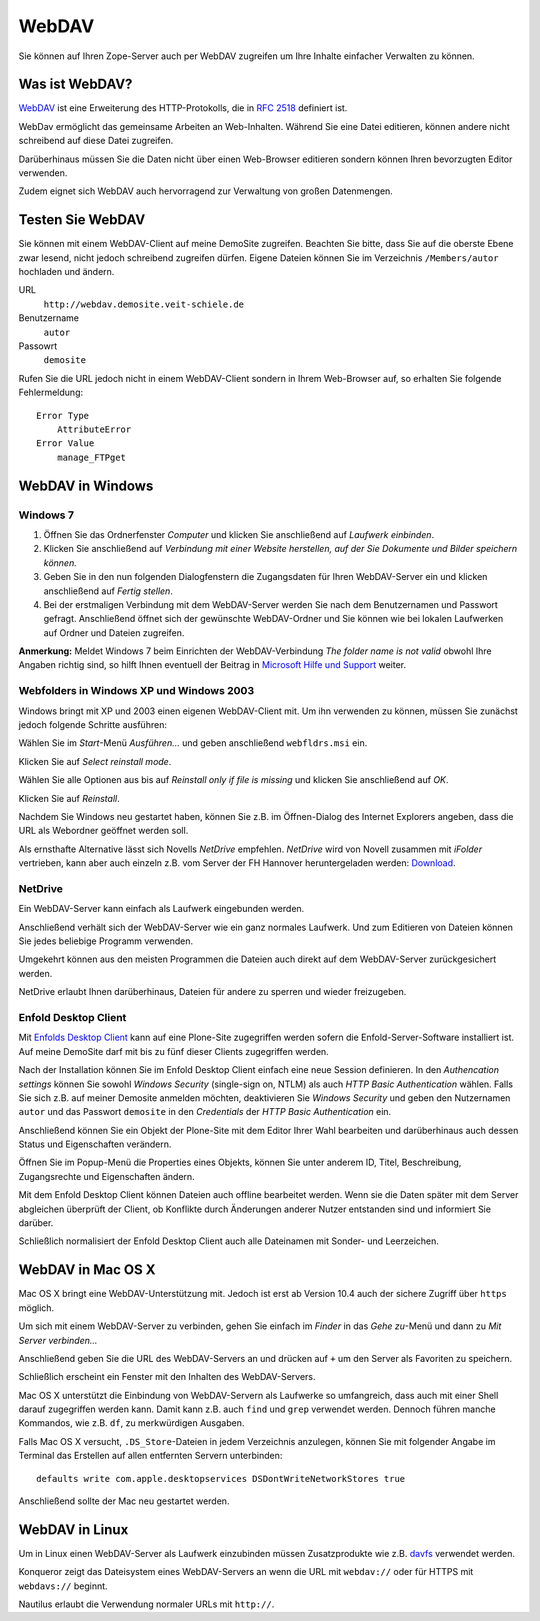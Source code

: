 WebDAV
======

Sie können auf Ihren Zope-Server auch per WebDAV zugreifen um  Ihre Inhalte einfacher Verwalten zu können. 

Was ist WebDAV?
---------------

`WebDAV`_ ist eine Erweiterung des HTTP-Protokolls, die in `RFC 2518`_ definiert ist.

WebDav ermöglicht das gemeinsame Arbeiten an Web-Inhalten. Während Sie eine Datei editieren, können andere nicht schreibend auf diese Datei zugreifen. 

Darüberhinaus müssen Sie die Daten nicht über einen Web-Browser editieren sondern können Ihren bevorzugten Editor verwenden. 

Zudem eignet sich WebDAV auch hervorragend zur Verwaltung von großen Datenmengen.

Testen Sie WebDAV
-----------------

Sie können mit einem WebDAV-Client auf meine DemoSite zugreifen. Beachten Sie bitte, dass Sie auf die oberste Ebene zwar lesend, nicht jedoch schreibend zugreifen dürfen. Eigene Dateien können Sie im Verzeichnis ``/Members/autor`` hochladen und ändern.

URL
 ``http://webdav.demosite.veit-schiele.de``
Benutzername
 ``autor``
Passowrt
 ``demosite``

Rufen Sie die URL jedoch nicht in einem WebDAV-Client sondern in Ihrem Web-Browser auf, so erhalten Sie folgende Fehlermeldung::

 Error Type
     AttributeError
 Error Value
     manage_FTPget

WebDAV in Windows
-----------------

Windows 7
`````````

#. Öffnen Sie das Ordnerfenster *Computer* und klicken Sie anschließend auf *Laufwerk einbinden*. 
#. Klicken Sie anschließend auf *Verbindung  mit  einer  Website  herstellen,  auf  der  Sie  Dokumente und Bilder speichern können.*
#. Geben Sie in den nun folgenden Dialogfenstern die Zugangsdaten für Ihren WebDAV-Server ein und klicken anschließend auf *Fertig stellen*.
#. Bei der erstmaligen Verbindung mit dem WebDAV-Server werden Sie nach dem Benutzernamen und Passwort gefragt. Anschließend öffnet sich der gewünschte WebDAV-Ordner und Sie können  wie  bei  lokalen Laufwerken auf Ordner  und  Dateien  zugreifen. 

**Anmerkung:** Meldet Windows 7 beim Einrichten der WebDAV-Verbindung *The folder name is not valid* obwohl Ihre Angaben richtig sind, so hilft Ihnen eventuell der Beitrag in `Microsoft Hilfe und Support`_ weiter.

.. _`Microsoft Hilfe und Support`: http://support.microsoft.com/kb/928692/en

Webfolders in Windows XP und Windows 2003
`````````````````````````````````````````

Windows bringt mit XP und 2003 einen eigenen WebDAV-Client mit. Um ihn verwenden zu können, müssen Sie zunächst jedoch folgende Schritte ausführen:

|webfldrs.msi| Wählen Sie im *Start*-Menü *Ausführen…* und geben anschließend ``webfldrs.msi`` ein. 

Klicken Sie auf *Select reinstall mode*.

|WebFolders| Wählen Sie alle Optionen aus bis auf *Reinstall only if file is missing* und klicken Sie anschließend auf *OK*.

Klicken Sie auf *Reinstall*.

|WebFolder öffnen| Nachdem Sie Windows neu gestartet haben, können Sie z.B. im Öffnen-Dialog des Internet Explorers angeben, dass die URL als Webordner geöffnet werden soll.

Als ernsthafte Alternative lässt sich Novells *NetDrive* empfehlen. *NetDrive* wird von Novell zusammen mit *iFolder* vertrieben, kann aber auch einzeln z.B. vom Server der FH Hannover heruntergeladen werden: Download_.

NetDrive
````````

|NetDrive-Konfiguration| Ein WebDAV-Server kann einfach als Laufwerk eingebunden werden.

|NetDrive-Laufwerk| Anschließend verhält sich der WebDAV-Server wie ein ganz normales Laufwerk. Und zum Editieren von Dateien können Sie jedes beliebige Programm verwenden.

Umgekehrt können aus den meisten Programmen die Dateien auch direkt auf dem WebDAV-Server zurückgesichert werden.

NetDrive erlaubt Ihnen darüberhinaus, Dateien für andere zu sperren und wieder freizugeben.

Enfold Desktop Client
`````````````````````

Mit `Enfolds Desktop Client`_ kann auf eine Plone-Site zugegriffen werden sofern die Enfold-Server-Software installiert ist. Auf meine DemoSite darf mit bis zu fünf dieser Clients zugegriffen werden.

|Enfold session properties| Nach der Installation können Sie im Enfold Desktop Client einfach eine neue Session definieren. In den *Authencation settings* können Sie sowohl *Windows Security* (single-sign on, NTLM) als auch *HTTP Basic Authentication* wählen. Falls Sie sich z.B. auf meiner Demosite anmelden möchten, deaktivieren Sie *Windows Security* und geben den Nutzernamen ``autor`` und das Passwort ``demosite`` in den *Credentials* der *HTTP Basic Authentication* ein.

|Enfold popup| Anschließend können Sie ein Objekt der Plone-Site mit dem Editor Ihrer Wahl bearbeiten und darüberhinaus auch dessen Status und Eigenschaften verändern.

|Enfold properties| Öffnen Sie im Popup-Menü die Properties eines Objekts, können Sie unter anderem ID, Titel, Beschreibung, Zugangsrechte und Eigenschaften ändern.

|Enfold offline| Mit dem Enfold Desktop Client können Dateien auch offline bearbeitet werden. Wenn sie die Daten später mit dem Server abgleichen überprüft der Client, ob Konflikte durch Änderungen anderer Nutzer entstanden sind und informiert Sie darüber. 

Schließlich normalisiert der Enfold Desktop Client auch alle Dateinamen mit Sonder- und Leerzeichen.

WebDAV in Mac OS X
------------------

Mac OS X bringt eine WebDAV-Unterstützung mit. Jedoch ist erst ab Version 10.4 auch der sichere Zugriff über ``https`` möglich.

Um sich mit einem WebDAV-Server zu verbinden, gehen Sie einfach im *Finder* in das *Gehe zu*-Menü und dann zu *Mit Server verbinden...*

|Apple - Mit Server verbinden| Anschließend geben Sie die URL des WebDAV-Servers an und drücken auf ``+`` um den Server als Favoriten zu speichern.

|Apple - Fenster| Schließlich erscheint ein Fenster mit den Inhalten des WebDAV-Servers.

|Apple - Terminal| Mac OS X unterstützt die Einbindung von WebDAV-Servern als Laufwerke so umfangreich, dass auch mit einer Shell darauf zugegriffen werden kann. Damit kann z.B. auch ``find`` und ``grep`` verwendet werden. Dennoch führen manche Kommandos, wie z.B. ``df``, zu merkwürdigen Ausgaben.

Falls Mac OS X versucht, ``.DS_Store``-Dateien in jedem Verzeichnis anzulegen, können Sie mit folgender Angabe im Terminal das Erstellen auf allen entfernten Servern unterbinden::

 defaults write com.apple.desktopservices DSDontWriteNetworkStores true

Anschließend sollte der Mac neu gestartet werden. 

WebDAV in Linux
---------------

Um in Linux einen WebDAV-Server als Laufwerk einzubinden müssen Zusatzprodukte wie z.B. `davfs`_ verwendet werden.

|Konqueror| Konqueror zeigt das Dateisystem eines WebDAV-Servers an wenn die URL mit ``webdav://`` oder für HTTPS mit ``webdavs://`` beginnt.

Nautilus erlaubt die Verwendung normaler URLs mit ``http://``.

.. _`WebDAV`: http://www.webdav.org/
.. _`RFC 2518`: http://ftp.ics.uci.edu/pub/ietf/webdav/protocol/rfc2518.pdf
.. _Download: http://www.fh-hannover.de/fileadmin/media/doc/rz/netdrive.exe
.. |webfldrs.msi| image:: webfolders-ausfuehren.png
.. |WebFolders| image:: webfolders-WebFldrs.png
   :width: 400px
   :target: ../_images/webfolders-WebFldrs.png
.. |WebFolder öffnen| image:: webfolders-oeffnen.png
.. |NetDrive-Konfiguration| image:: netdrive-konfiguration.png
   :width: 400px 
   :target: ../_images/netdrive-konfiguration.png
.. |NetDrive-Laufwerk| image:: netdrive-laufwerk.png
   :width: 400px
   :target: ../_images/netdrive-laufwerk.png
.. _`Enfolds Desktop Client`: http://www.enfoldsystems.com/Files/setup-desktop-3.0.1-7071.exe
.. |Enfold session properties| image:: enfold-session-properties.png
.. |Enfold popup| image:: enfold-popup.png
   :width: 400px
   :target: ../_images/enfold-popup.png
.. |Enfold properties| image:: enfold-properties.png
.. |Enfold offline| image:: enfold-offline.png
   :width: 400px
   :target: ../_images/enfold-offline.png
.. |Apple - Mit Server verbinden| image:: apple-login.png
.. |Apple - Fenster| image:: apple-window.png
   :width: 400px
   :target: ../_images/apple-window.png
.. |Apple - Terminal| image:: apple-terminal.png
   :width: 400px
   :target: ../_images/apple-terminal.png
.. |Konqueror| image:: konqueror.png
   :width: 400px
   :target: ../_images/konqueror.png
.. _`davfs`: http://sourceforge.net/projects/dav/

